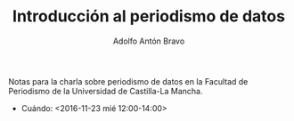 #+Title: Introducción al periodismo de datos
#+Author: Adolfo Antón Bravo
#+Email: adolfo@medialab-prado.es
#+Description: Introducción del periodismo de datos a partir de la experiencia en Medialab-Prado para la Facultad de Periodismo de la Universidad de Castilla-La Mancha (Cuenca)
#+OPTIONS: reveal_center:t reveal_progress:t reveal_history:nil reveal_control:t
#+OPTIONS: reveal_rolling_links:t reveal_keyboard:t reveal_overview:t num:nil
#+OPTIONS: reveal_width:1200 reveal_height:800
#+OPTIONS: toc:nil
#+REVEAL_MARGIN: 0.1
#+REVEAL_MIN_SCALE: 0.5
#+REVEAL_MAX_SCALE: 2.5
#+REVEAL_TRANS: linear
#+REVEAL_THEME: white
#+REVEAL_HLEVEL: 2
#+REVEAL_HEAD_PREAMBLE: <meta name="description" content="Presentación de periodismodatos para Facultad de Periodismo de Universidad de Castilla-La Mancha (Cuenca).">
#+REVEAL_POSTAMBLE: <p> Creado por adolflow. </p>
#+REVEAL_PLUGINS: (markdown notes)
#+REVEAL_ROOT: https://cdn.jsdelivr.net/reveal.js/3.0.0/

Notas para la charla sobre periodismo de datos en la Facultad de
Periodismo de la Universidad de Castilla-La Mancha.

- Cuándo: <2016-11-23 mié 12:00-14:00>
